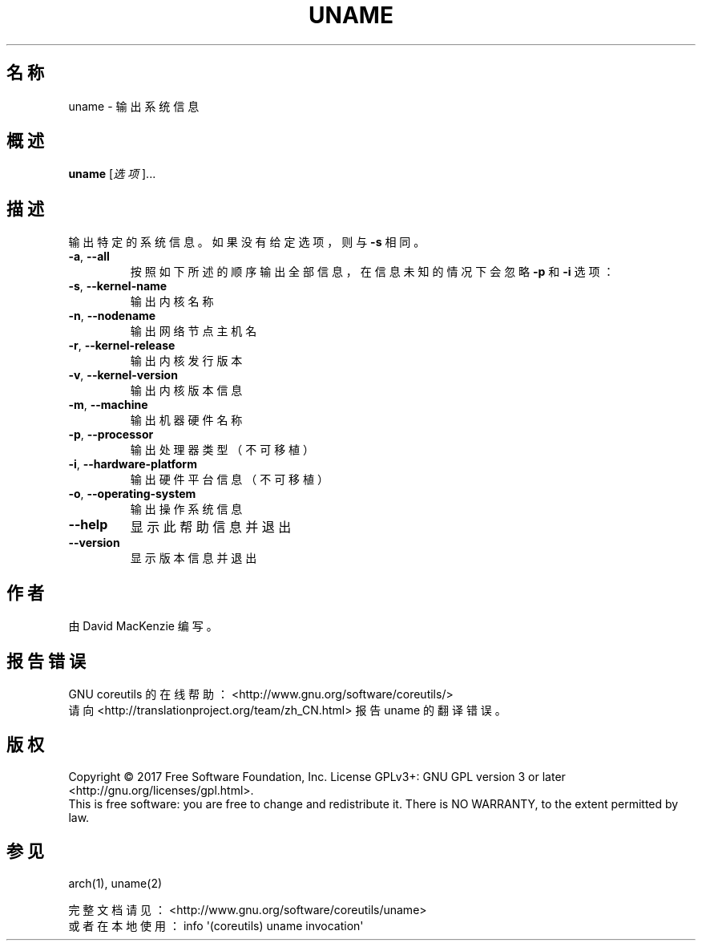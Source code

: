.\" DO NOT MODIFY THIS FILE!  It was generated by help2man 1.47.3.
.\"*******************************************************************
.\"
.\" This file was generated with po4a. Translate the source file.
.\"
.\"*******************************************************************
.TH UNAME 1 "October 2017" "GNU coreutils 8.28" 用户命令
.SH 名称
uname \- 输出系统信息
.SH 概述
\fBuname\fP [\fI\,选项\/\fP]...
.SH 描述
.\" Add any additional description here
.PP
输出特定的系统信息。如果没有给定选项，则与 \fB\-s\fP 相同。
.TP 
\fB\-a\fP, \fB\-\-all\fP
按照如下所述的顺序输出全部信息，在信息未知的情况下会忽略 \fB\-p\fP 和 \fB\-i\fP 选项：
.TP 
\fB\-s\fP, \fB\-\-kernel\-name\fP
输出内核名称
.TP 
\fB\-n\fP, \fB\-\-nodename\fP
输出网络节点主机名
.TP 
\fB\-r\fP, \fB\-\-kernel\-release\fP
输出内核发行版本
.TP 
\fB\-v\fP, \fB\-\-kernel\-version\fP
输出内核版本信息
.TP 
\fB\-m\fP, \fB\-\-machine\fP
输出机器硬件名称
.TP 
\fB\-p\fP, \fB\-\-processor\fP
输出处理器类型（不可移植）
.TP 
\fB\-i\fP, \fB\-\-hardware\-platform\fP
输出硬件平台信息（不可移植）
.TP 
\fB\-o\fP, \fB\-\-operating\-system\fP
输出操作系统信息
.TP 
\fB\-\-help\fP
显示此帮助信息并退出
.TP 
\fB\-\-version\fP
显示版本信息并退出
.SH 作者
由 David MacKenzie 编写。
.SH 报告错误
GNU coreutils 的在线帮助： <http://www.gnu.org/software/coreutils/>
.br
请向 <http://translationproject.org/team/zh_CN.html> 报告 uname 的翻译错误。
.SH 版权
Copyright \(co 2017 Free Software Foundation, Inc.  License GPLv3+: GNU GPL
version 3 or later <http://gnu.org/licenses/gpl.html>.
.br
This is free software: you are free to change and redistribute it.  There is
NO WARRANTY, to the extent permitted by law.
.SH 参见
arch(1), uname(2)
.PP
.br
完整文档请见： <http://www.gnu.org/software/coreutils/uname>
.br
或者在本地使用： info \(aq(coreutils) uname invocation\(aq
